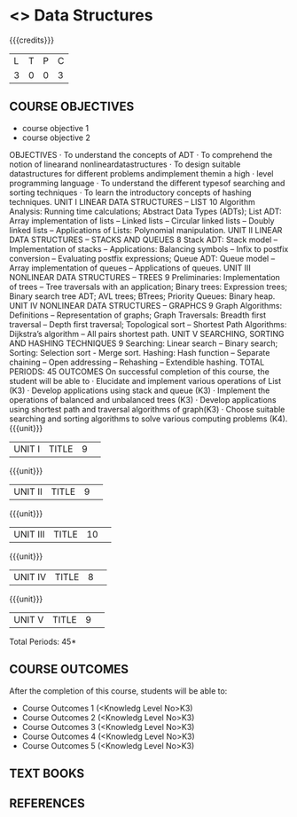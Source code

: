 * <<<S2>>> Data Structures
:properties:
:author:  Dr R Kanchana
:date: 
:end:

#+startup: showall
#+begin_comment
NIL
#+end_comment


{{{credits}}}
|L|T|P|C|
|3|0|0|3|

** COURSE OBJECTIVES
- course objective 1
- course objective 2

OBJECTIVES
· To understand the concepts of ADT
· To comprehend the notion of linearand nonlineardatastructures
· To design suitable datastructures for different problems andimplement themin a high
· level programming language
· To understand the different typesof searching and sorting techniques
· To learn the introductory concepts of hashing techniques.
UNIT I LINEAR DATA STRUCTURES – LIST 10
Algorithm Analysis: Running time calculations; Abstract Data Types (ADTs); List ADT: Array
implementation of lists – Linked lists – Circular linked lists – Doubly linked lists – Applications
of Lists: Polynomial manipulation.
UNIT II LINEAR DATA STRUCTURES – STACKS AND QUEUES 8
Stack ADT: Stack model – Implementation of stacks – Applications: Balancing symbols – Infix
to postfix conversion – Evaluating postfix expressions; Queue ADT: Queue model – Array
implementation of queues – Applications of queues.
UNIT III NONLINEAR DATA STRUCTURES – TREES 9
Preliminaries: Implementation of trees – Tree traversals with an application; Binary trees:
Expression trees; Binary search tree ADT; AVL trees; BTrees; Priority Queues: Binary heap.
UNIT IV NONLINEAR DATA STRUCTURES – GRAPHCS 9
Graph Algorithms: Definitions – Representation of graphs; Graph Traversals: Breadth first
traversal – Depth first traversal; Topological sort – Shortest Path Algorithms: Dijkstra’s
algorithm – All pairs shortest path.
UNIT V SEARCHING, SORTING AND HASHING TECHNIQUES 9
Searching: Linear search – Binary search; Sorting: Selection sort - Merge sort. Hashing: Hash
function – Separate chaining – Open addressing – Rehashing – Extendible hashing.
TOTAL PERIODS: 45
OUTCOMES
On successful completion of this course, the student will be able to
· Elucidate and implement various operations of List (K3)
· Develop applications using stack and queue (K3)
· Implement the operations of balanced and unbalanced trees (K3)
· Develop applications using shortest path and traversal algorithms of graph(K3)
· Choose suitable searching and sorting algorithms to solve various computing problems
(K4).
{{{unit}}}
|UNIT I|TITLE|9| 


{{{unit}}}
|UNIT II|TITLE|9| 


{{{unit}}}
|UNIT III|TITLE|10| 


{{{unit}}}
|UNIT IV|TITLE|8| 

{{{unit}}}
|UNIT V|TITLE|9| 



\hfill *Total Periods: 45*

** COURSE OUTCOMES
After the completion of this course, students will be able to: 
- Course Outcomes 1 (<Knowledg Level No>K3) 
- Course Outcomes 2 (<Knowledg Level No>K3)
- Course Outcomes 3 (<Knowledg Level No>K3)
- Course Outcomes 4 (<Knowledg Level No>K3)
- Course Outcomes 5 (<Knowledg Level No>K3)

** TEXT BOOKS
    

** REFERENCES
